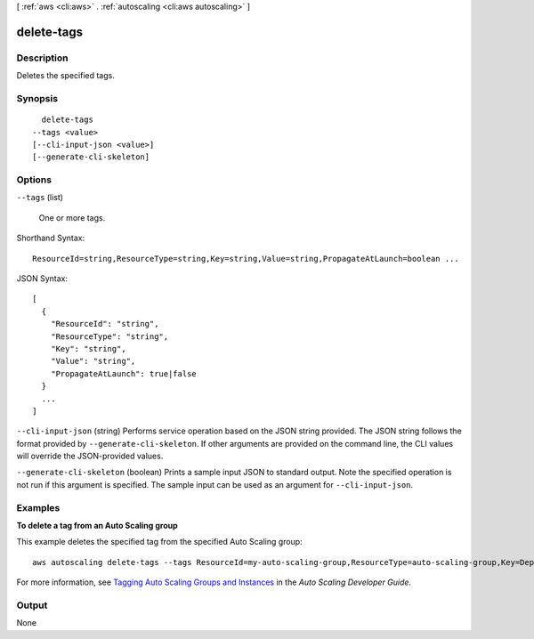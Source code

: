 [ :ref:`aws <cli:aws>` . :ref:`autoscaling <cli:aws autoscaling>` ]

.. _cli:aws autoscaling delete-tags:


***********
delete-tags
***********



===========
Description
===========



Deletes the specified tags.



========
Synopsis
========

::

    delete-tags
  --tags <value>
  [--cli-input-json <value>]
  [--generate-cli-skeleton]




=======
Options
=======

``--tags`` (list)


  One or more tags.

  



Shorthand Syntax::

    ResourceId=string,ResourceType=string,Key=string,Value=string,PropagateAtLaunch=boolean ...




JSON Syntax::

  [
    {
      "ResourceId": "string",
      "ResourceType": "string",
      "Key": "string",
      "Value": "string",
      "PropagateAtLaunch": true|false
    }
    ...
  ]



``--cli-input-json`` (string)
Performs service operation based on the JSON string provided. The JSON string follows the format provided by ``--generate-cli-skeleton``. If other arguments are provided on the command line, the CLI values will override the JSON-provided values.

``--generate-cli-skeleton`` (boolean)
Prints a sample input JSON to standard output. Note the specified operation is not run if this argument is specified. The sample input can be used as an argument for ``--cli-input-json``.



========
Examples
========

**To delete a tag from an Auto Scaling group**

This example deletes the specified tag from the specified Auto Scaling group::

	aws autoscaling delete-tags --tags ResourceId=my-auto-scaling-group,ResourceType=auto-scaling-group,Key=Dept,Value=Research

For more information, see `Tagging Auto Scaling Groups and Instances`_ in the *Auto Scaling Developer Guide*.

.. _`Tagging Auto Scaling Groups and Instances`: http://docs.aws.amazon.com/AutoScaling/latest/DeveloperGuide/ASTagging.html


======
Output
======

None